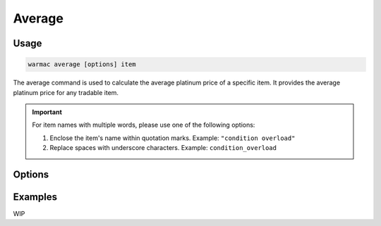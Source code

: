 .. _average:

.. program:: warmac average

#########
 Average
#########

*******
 Usage
*******

.. code:: console

   warmac average [options] item

The average command is used to calculate the average platinum price of a
specific item. It provides the average platinum price for any tradable item.

.. important:: 

   For item names with multiple words, please use one of the following options:

   1. Enclose the item's name within quotation marks. Example: ``"condition overload"``
   2. Replace spaces with underscore characters. Example: ``condition_overload``

*********
 Options
*********

.. option:: -s, --stats <statistic>

   Specifies the type of statistical average to calculate for the item. It can
   be one of median, mean, mode, harmonic, or geometric. By default, the
   calculated statistic is the item's median price.

.. option:: -p, --platform <platform>

   Specifies which platform to fetch item's orders for. It can be one of pc,
   ps4, xbox, or  switch. By default, the platform that the orders are fetched
   for is PC.

.. option:: -t, --timerange <days>

   Determines the number of days to consider for calculating the average. The
   value for <days> indicates how far back to start the average calculation. It
   must be within the range of 1 to 60. By default, orders up to 10 days old
   are taken into account.

.. option:: -m, --maxrank
   
   Calculates the price statistic of the mod/arcane at its maximum rank instead
   of when it is unranked. This option cannot be used together with the
   :option:`warmac average --radiant` option.

.. option:: -r, --radiant

   Calculates the price statistic of the relic with a radiant refinement
   instead of with an intact refinement. This option cannot be used together
   with the :option:`warmac average --maxrank` option.

.. option:: -b, --buyers
   
   Calculates the price statistic of the item based on orders from buyers
   instead of orders from sellers.

.. option:: -v, --verbose

   Prints additional market information about the requested item, along with
   the parameters you have specified. This includes:
   
   * The type of statistic you requested
   * The average price calculated for the item
   * The time range you specified for the request
   * The highest and lowest prices found
   * The total number of matching orders found.

.. option:: -h, --help
   
   Prints the command line usage and then exits. If ``-h`` or ``--help`` are
   used, WarMAC will ignore all other options.

**********
 Examples
**********

WIP
